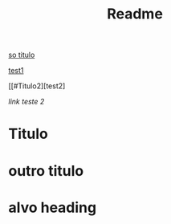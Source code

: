 #+TITLE: Readme

[[#Titulo][so titulo]]

[[#Titulo1][test1]]


[[#Titulo2][test2]



[[alvo heading][link teste 2]]



















#+html-option: id:Titulo1
* Titulo

* outro titulo
#+html-option: id:Titulo2





<<alvo>>
* alvo heading
